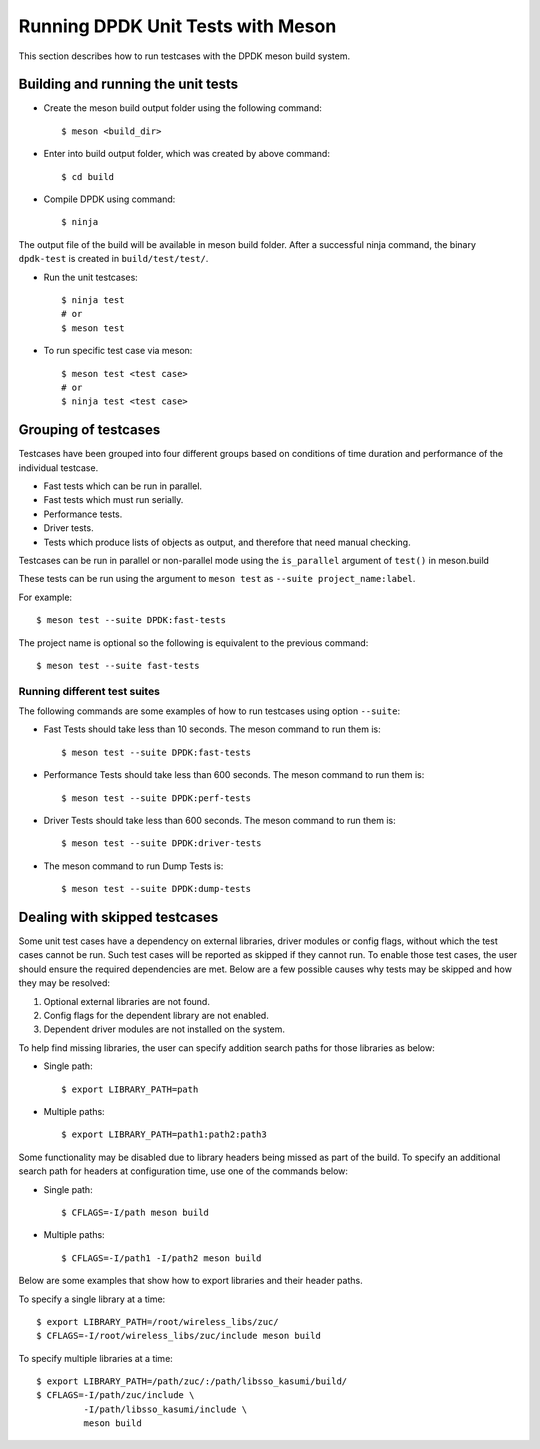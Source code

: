 ..  SPDX-License-Identifier: BSD-3-Clause

    Copyright(c) 2018-2019 Intel Corporation.

.. _meson_unit_tests:

Running DPDK Unit Tests with Meson
==================================

This section describes how to run testcases with the DPDK meson build system.


Building and running the unit tests
-----------------------------------

* Create the meson build output folder using the following command::

      $ meson <build_dir>

* Enter into build output folder, which was created by above command::

      $ cd build

* Compile DPDK using command::

      $ ninja

The output file of the build will be available in meson build folder. After
a successful ninja command, the binary ``dpdk-test`` is created in
``build/test/test/``.

* Run the unit testcases::

      $ ninja test
      # or
      $ meson test

* To run specific test case via meson::

      $ meson test <test case>
      # or
      $ ninja test <test case>


Grouping of testcases
---------------------

Testcases have been grouped into four different groups based on conditions
of time duration and performance of the individual testcase.

* Fast tests which can be run in parallel.
* Fast tests which must run serially.
* Performance tests.
* Driver tests.
* Tests which produce lists of objects as output, and therefore that need
  manual checking.

Testcases can be run in parallel or non-parallel mode using the ``is_parallel`` argument
of ``test()`` in meson.build

These tests can be run using the argument to ``meson test`` as
``--suite project_name:label``.

For example::

    $ meson test --suite DPDK:fast-tests


The project name is optional so the following is equivalent to the previous
command::


    $ meson test --suite fast-tests


Running different test suites
~~~~~~~~~~~~~~~~~~~~~~~~~~~~~

The following commands are some examples of how to run testcases using option
``--suite``:

* Fast Tests should take less than 10 seconds. The meson command to run them
  is::

      $ meson test --suite DPDK:fast-tests

* Performance Tests should take less than 600 seconds. The meson command to
  run them is::

      $ meson test --suite DPDK:perf-tests

* Driver Tests should take less than 600 seconds. The meson command to run
  them is::

      $ meson test --suite DPDK:driver-tests

* The meson command to run Dump Tests is::

      $ meson test --suite DPDK:dump-tests


Dealing with skipped testcases
------------------------------

Some unit test cases have a dependency on external libraries, driver modules
or config flags, without which the test cases cannot be run. Such test cases
will be reported as skipped if they cannot run. To enable those test cases,
the user should ensure the required dependencies are met.  Below are a few
possible causes why tests may be skipped and how they may be resolved:

#. Optional external libraries are not found.
#. Config flags for the dependent library are not enabled.
#. Dependent driver modules are not installed on the system.

To help find missing libraries, the user can specify addition search paths
for those libraries as below:

* Single path::

      $ export LIBRARY_PATH=path

* Multiple paths::

      $ export LIBRARY_PATH=path1:path2:path3

Some functionality may be disabled due to library headers being missed as part
of the build. To specify an additional search path for headers at
configuration time, use one of the commands below:

*  Single path::

       $ CFLAGS=-I/path meson build

*  Multiple paths::

       $ CFLAGS=-I/path1 -I/path2 meson build

Below are some examples that show how to export libraries and their header
paths.

To specify a single library at a time::

    $ export LIBRARY_PATH=/root/wireless_libs/zuc/
    $ CFLAGS=-I/root/wireless_libs/zuc/include meson build

To specify multiple libraries at a time::

    $ export LIBRARY_PATH=/path/zuc/:/path/libsso_kasumi/build/
    $ CFLAGS=-I/path/zuc/include \
             -I/path/libsso_kasumi/include \
	     meson build
